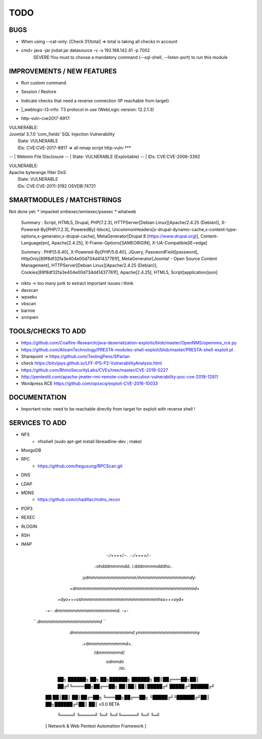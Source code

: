 =====
TODO
=====

BUGS
===============================================================================
* When using --cat-only: [Check 01/total] => total is taking all checks in account
* cmd> java -jar jndiat.jar datasource -v -s 192.168.142.41 -p 7002   
	SEVERE:You must to choose a mandatory command (--sql-shell, --listen-port)  to run this module


IMPROVEMENTS / NEW FEATURES
===============================================================================
* Run custom command
* Session / Restore
* Indicate checks that need a reverse connection (IP reachable from target)

* |_weblogic-t3-info: T3 protocol in use (WebLogic version: 12.2.1.3)

* | http-vuln-cve2017-8917: 
|   VULNERABLE:
|   Joomla! 3.7.0 'com_fields' SQL Injection Vulnerability
|     State: VULNERABLE
|     IDs:  CVE:CVE-2017-8917
  => all nmap script http-vuln-***


-- |   Webmin File Disclosure
-- |     State: VULNERABLE (Exploitable)
-- |     IDs:  CVE:CVE-2006-3392

|   VULNERABLE:
|   Apache byterange filter DoS
|     State: VULNERABLE
|     IDs:  CVE:CVE-2011-3192  OSVDB:74721



SMARTMODULES / MATCHSTRINGS
===============================================================================
Not done yet:
* impacket smbexec/wmiexec/psexec
* whatweb

      Summary   : Script, HTML5, Drupal, PHP[7.2.3], HTTPServer[Debian Linux][Apache/2.4.25 (Debian)], X-Powered-By[PHP/7.2.3], PoweredBy[-block], UncommonHeaders[x-drupal-dynamic-cache,x-content-type-options,x-generator,x-drupal-cache], MetaGenerator[Drupal 8 (https://www.drupal.org)], Content-Language[en], Apache[2.4.25], X-Frame-Options[SAMEORIGIN], X-UA-Compatible[IE=edge]

      Summary   : PHP[5.6.40], X-Powered-By[PHP/5.6.40], JQuery, PasswordField[password], HttpOnly[89f8df32fa3e404e00d734d41437761f], MetaGenerator[Joomla! - Open Source Content Management], HTTPServer[Debian Linux][Apache/2.4.25 (Debian)], Cookies[89f8df32fa3e404e00d734d41437761f], Apache[2.4.25], HTML5, Script[application/json]

* nikto -> too many junk to extract important issues i think
* davscan
* wpseku 
* vbscan
* barmie
* snmpwn



TOOLS/CHECKS TO ADD
===============================================================================


* https://github.com/Coalfire-Research/java-deserialization-exploits/blob/master/OpenNMS/opennms_rce.py
* https://github.com/AlisamTechnology/PRESTA-modules-shell-exploit/blob/master/PRESTA-shell-exploit.pl
* Sharepoint -> https://github.com/TestingPens/SPartan
* check https://bitvijays.github.io/LFF-IPS-P2-VulnerabilityAnalysis.html
* https://github.com/RhinoSecurityLabs/CVEs/tree/master/CVE-2019-0227

* http://pentestit.com/apache-jmeter-rmi-remote-code-execution-vulnerability-poc-cve-2018-1297/
* Wordpress RCE https://github.com/opsxcq/exploit-CVE-2016-10033


DOCUMENTATION
===============================================================================
* Important note: need to be reachable directly from target for exploit with reverse shell !


SERVICES TO ADD
===============================================================================
* NFS
    * nfsshell (sudo apt-get install libreadline-dev ; make)
* MongoDB
* RPC
    * https://github.com/hegusung/RPCScan.git
* DNS
* LDAP
* MDNS
    * https://github.com/chadillac/mdns_recon
* POP3
* REXEC
* RLOGIN
* RSH
* IMAP












                                      


                          `-:/++++/:-.    .-:/++++/:-`                                    
                        .:ohdddmmmmdd.\  /.dddmmmmdddho:.                                
                      `:ydmmmmmmmmmmmmm\/mmmmmmmmmmmmmmdy:`                         
                     `+dmmmmmmmmmmmmmmmmmmmmmmmmmmmmmmmmd+`                     
                    +dyo+++oshmmmmmmmmmmmmmmmmmmmmhso+++oyd+                    
                  -+-         .dmmmmmmmmmmmmmmmmd.         -+-                  
                 ``           `dmmmmmmmmmmmmmmmmd`           ``                 
                              `dmmmmmmmmmmmmmmmmd`                              
                              `ymmmmmmmmmmmmmmmmy`                              
                                .+dmmmmmmmmmmd+.                                
                                   /dmmmmmmd/                                   
                                    `odmmdo`                                    
                                      .hh.                                      
                                                        
                                                                   
                       ██╗ ██████╗ ██╗  ██╗██████╗ ██████╗ 
                       ██║██╔═══██╗██║ ██╔╝╚════██╗██╔══██╗
                       ██║██║   ██║█████╔╝  █████╔╝██████╔╝
                  ██   ██║██║   ██║██╔═██╗  ╚═══██╗██╔══██╗
                  ╚█████╔╝╚██████╔╝██║  ██╗██████╔╝██║  ██║  v3.0 BETA
                   ╚════╝  ╚═════╝ ╚═╝  ╚═╝╚═════╝ ╚═╝  ╚═╝ 
                  [ Network & Web Pentest Automation Framework ]
